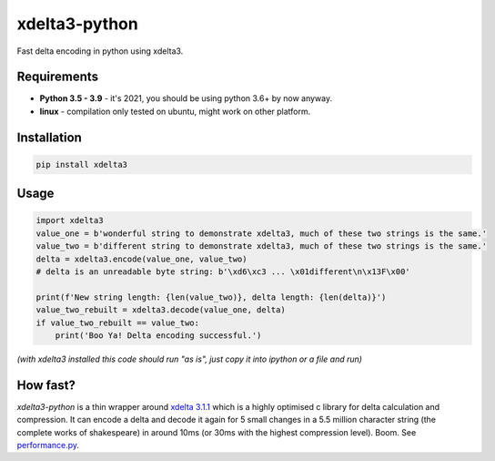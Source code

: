 xdelta3-python
==============

|BuildStatus| |Coverage| |pypi|

Fast delta encoding in python using xdelta3.

Requirements
------------

* **Python 3.5 - 3.9** - it's 2021, you should be using python 3.6+ by now anyway.
* **linux** - compilation only tested on ubuntu, might work on other platform.

Installation
------------

.. code:: shell

    pip install xdelta3

Usage
-----

.. code:: python

    import xdelta3
    value_one = b'wonderful string to demonstrate xdelta3, much of these two strings is the same.'
    value_two = b'different string to demonstrate xdelta3, much of these two strings is the same.'
    delta = xdelta3.encode(value_one, value_two)
    # delta is an unreadable byte string: b'\xd6\xc3 ... \x01different\n\x13F\x00'

    print(f'New string length: {len(value_two)}, delta length: {len(delta)}')
    value_two_rebuilt = xdelta3.decode(value_one, delta)
    if value_two_rebuilt == value_two:
        print('Boo Ya! Delta encoding successful.')

*(with xdelta3 installed this code should run "as is", just copy it into ipython or a file and run)*

How fast?
---------

*xdelta3-python* is a thin wrapper around `xdelta 3.1.1 <https://github.com/jmacd/xdelta/>`_
which is a highly optimised c library for delta calculation and compression.
It can encode a delta and decode it again for 5 small changes in a 5.5 million character string
(the complete works of shakespeare) in around 10ms (or 30ms with the highest compression level). Boom.
See `performance.py <https://github.com/samuelcolvin/xdelta3-python/blob/master/performance.py>`_.

.. |BuildStatus| image:: https://travis-ci.org/samuelcolvin/xdelta3-python.svg?branch=master
   :target: https://travis-ci.org/samuelcolvin/xdelta3-python
.. |Coverage| image:: https://codecov.io/gh/samuelcolvin/xdelta3-python/branch/master/graph/badge.svg
   :target: https://codecov.io/gh/samuelcolvin/xdelta3-python
.. |pypi| image:: https://img.shields.io/pypi/v/xdelta3.svg
   :target: https://pypi.python.org/pypi/xdelta3
